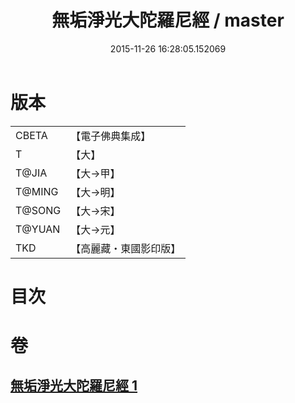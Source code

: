 #+TITLE: 無垢淨光大陀羅尼經 / master
#+DATE: 2015-11-26 16:28:05.152069
* 版本
 |     CBETA|【電子佛典集成】|
 |         T|【大】     |
 |     T@JIA|【大→甲】   |
 |    T@MING|【大→明】   |
 |    T@SONG|【大→宋】   |
 |    T@YUAN|【大→元】   |
 |       TKD|【高麗藏・東國影印版】|

* 目次
* 卷
** [[file:KR6j0218_001.txt][無垢淨光大陀羅尼經 1]]
